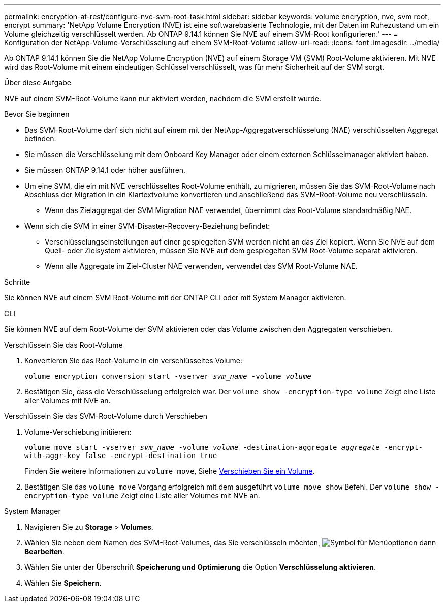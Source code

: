 ---
permalink: encryption-at-rest/configure-nve-svm-root-task.html 
sidebar: sidebar 
keywords: volume encryption, nve, svm root, encrypt 
summary: 'NetApp Volume Encryption (NVE) ist eine softwarebasierte Technologie, mit der Daten im Ruhezustand um ein Volume gleichzeitig verschlüsselt werden. Ab ONTAP 9.14.1 können Sie NVE auf einem SVM-Root konfigurieren.' 
---
= Konfiguration der NetApp-Volume-Verschlüsselung auf einem SVM-Root-Volume
:allow-uri-read: 
:icons: font
:imagesdir: ../media/


[role="lead"]
Ab ONTAP 9.14.1 können Sie die NetApp Volume Encryption (NVE) auf einem Storage VM (SVM) Root-Volume aktivieren. Mit NVE wird das Root-Volume mit einem eindeutigen Schlüssel verschlüsselt, was für mehr Sicherheit auf der SVM sorgt.

.Über diese Aufgabe
NVE auf einem SVM-Root-Volume kann nur aktiviert werden, nachdem die SVM erstellt wurde.

.Bevor Sie beginnen
* Das SVM-Root-Volume darf sich nicht auf einem mit der NetApp-Aggregatverschlüsselung (NAE) verschlüsselten Aggregat befinden.
* Sie müssen die Verschlüsselung mit dem Onboard Key Manager oder einem externen Schlüsselmanager aktiviert haben.
* Sie müssen ONTAP 9.14.1 oder höher ausführen.
* Um eine SVM, die ein mit NVE verschlüsseltes Root-Volume enthält, zu migrieren, müssen Sie das SVM-Root-Volume nach Abschluss der Migration in ein Klartextvolume konvertieren und anschließend das SVM-Root-Volume neu verschlüsseln.
+
** Wenn das Zielaggregat der SVM Migration NAE verwendet, übernimmt das Root-Volume standardmäßig NAE.


* Wenn sich die SVM in einer SVM-Disaster-Recovery-Beziehung befindet:
+
** Verschlüsselungseinstellungen auf einer gespiegelten SVM werden nicht an das Ziel kopiert. Wenn Sie NVE auf dem Quell- oder Zielsystem aktivieren, müssen Sie NVE auf dem gespiegelten SVM Root-Volume separat aktivieren.
** Wenn alle Aggregate im Ziel-Cluster NAE verwenden, verwendet das SVM Root-Volume NAE.




.Schritte
Sie können NVE auf einem SVM Root-Volume mit der ONTAP CLI oder mit System Manager aktivieren.

[role="tabbed-block"]
====
.CLI
--
Sie können NVE auf dem Root-Volume der SVM aktivieren oder das Volume zwischen den Aggregaten verschieben.

.Verschlüsseln Sie das Root-Volume
. Konvertieren Sie das Root-Volume in ein verschlüsseltes Volume:
+
`volume encryption conversion start -vserver _svm_name_ -volume _volume_`

. Bestätigen Sie, dass die Verschlüsselung erfolgreich war. Der `volume show -encryption-type volume` Zeigt eine Liste aller Volumes mit NVE an.


.Verschlüsseln Sie das SVM-Root-Volume durch Verschieben
. Volume-Verschiebung initiieren:
+
`volume move start -vserver _svm_name_ -volume _volume_ -destination-aggregate _aggregate_ -encrypt-with-aggr-key false -encrypt-destination true`

+
Finden Sie weitere Informationen zu `volume move`, Siehe xref:../volumes/move-volume-task.html[Verschieben Sie ein Volume].

. Bestätigen Sie das `volume move` Vorgang erfolgreich mit dem ausgeführt `volume move show` Befehl. Der `volume show -encryption-type volume` Zeigt eine Liste aller Volumes mit NVE an.


--
.System Manager
--
. Navigieren Sie zu **Storage** > **Volumes**.
. Wählen Sie neben dem Namen des SVM-Root-Volumes, das Sie verschlüsseln möchten, image:icon_kabob.gif["Symbol für Menüoptionen"] dann **Bearbeiten**.
. Wählen Sie unter der Überschrift **Speicherung und Optimierung** die Option **Verschlüsselung aktivieren**.
. Wählen Sie **Speichern**.


--
====